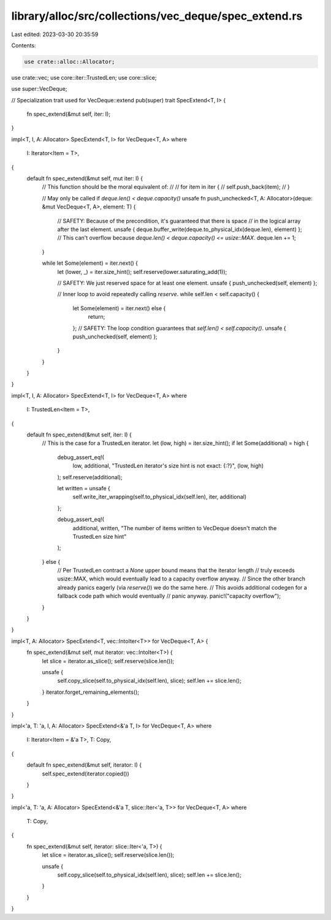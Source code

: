library/alloc/src/collections/vec_deque/spec_extend.rs
======================================================

Last edited: 2023-03-30 20:35:59

Contents:

.. code-block:: rs

    use crate::alloc::Allocator;
use crate::vec;
use core::iter::TrustedLen;
use core::slice;

use super::VecDeque;

// Specialization trait used for VecDeque::extend
pub(super) trait SpecExtend<T, I> {
    fn spec_extend(&mut self, iter: I);
}

impl<T, I, A: Allocator> SpecExtend<T, I> for VecDeque<T, A>
where
    I: Iterator<Item = T>,
{
    default fn spec_extend(&mut self, mut iter: I) {
        // This function should be the moral equivalent of:
        //
        // for item in iter {
        //     self.push_back(item);
        // }

        // May only be called if `deque.len() < deque.capacity()`
        unsafe fn push_unchecked<T, A: Allocator>(deque: &mut VecDeque<T, A>, element: T) {
            // SAFETY: Because of the precondition, it's guaranteed that there is space
            // in the logical array after the last element.
            unsafe { deque.buffer_write(deque.to_physical_idx(deque.len), element) };
            // This can't overflow because `deque.len() < deque.capacity() <= usize::MAX`.
            deque.len += 1;
        }

        while let Some(element) = iter.next() {
            let (lower, _) = iter.size_hint();
            self.reserve(lower.saturating_add(1));

            // SAFETY: We just reserved space for at least one element.
            unsafe { push_unchecked(self, element) };

            // Inner loop to avoid repeatedly calling `reserve`.
            while self.len < self.capacity() {
                let Some(element) = iter.next() else {
                    return;
                };
                // SAFETY: The loop condition guarantees that `self.len() < self.capacity()`.
                unsafe { push_unchecked(self, element) };
            }
        }
    }
}

impl<T, I, A: Allocator> SpecExtend<T, I> for VecDeque<T, A>
where
    I: TrustedLen<Item = T>,
{
    default fn spec_extend(&mut self, iter: I) {
        // This is the case for a TrustedLen iterator.
        let (low, high) = iter.size_hint();
        if let Some(additional) = high {
            debug_assert_eq!(
                low,
                additional,
                "TrustedLen iterator's size hint is not exact: {:?}",
                (low, high)
            );
            self.reserve(additional);

            let written = unsafe {
                self.write_iter_wrapping(self.to_physical_idx(self.len), iter, additional)
            };

            debug_assert_eq!(
                additional, written,
                "The number of items written to VecDeque doesn't match the TrustedLen size hint"
            );
        } else {
            // Per TrustedLen contract a `None` upper bound means that the iterator length
            // truly exceeds usize::MAX, which would eventually lead to a capacity overflow anyway.
            // Since the other branch already panics eagerly (via `reserve()`) we do the same here.
            // This avoids additional codegen for a fallback code path which would eventually
            // panic anyway.
            panic!("capacity overflow");
        }
    }
}

impl<T, A: Allocator> SpecExtend<T, vec::IntoIter<T>> for VecDeque<T, A> {
    fn spec_extend(&mut self, mut iterator: vec::IntoIter<T>) {
        let slice = iterator.as_slice();
        self.reserve(slice.len());

        unsafe {
            self.copy_slice(self.to_physical_idx(self.len), slice);
            self.len += slice.len();
        }
        iterator.forget_remaining_elements();
    }
}

impl<'a, T: 'a, I, A: Allocator> SpecExtend<&'a T, I> for VecDeque<T, A>
where
    I: Iterator<Item = &'a T>,
    T: Copy,
{
    default fn spec_extend(&mut self, iterator: I) {
        self.spec_extend(iterator.copied())
    }
}

impl<'a, T: 'a, A: Allocator> SpecExtend<&'a T, slice::Iter<'a, T>> for VecDeque<T, A>
where
    T: Copy,
{
    fn spec_extend(&mut self, iterator: slice::Iter<'a, T>) {
        let slice = iterator.as_slice();
        self.reserve(slice.len());

        unsafe {
            self.copy_slice(self.to_physical_idx(self.len), slice);
            self.len += slice.len();
        }
    }
}


